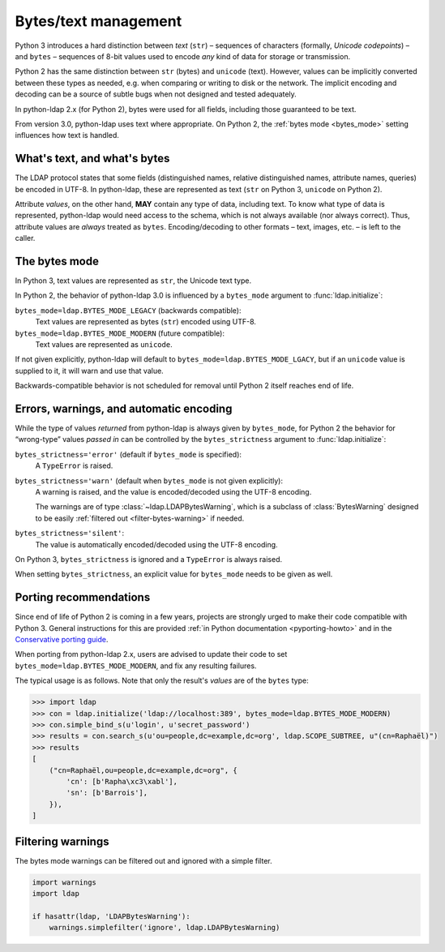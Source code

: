 .. _text-bytes:

Bytes/text management
=====================

Python 3 introduces a hard distinction between *text* (``str``) – sequences of
characters (formally, *Unicode codepoints*) – and ``bytes`` – sequences of
8-bit values used to encode *any* kind of data for storage or transmission.

Python 2 has the same distinction between ``str`` (bytes) and
``unicode`` (text).
However, values can be implicitly converted between these types as needed,
e.g. when comparing or writing to disk or the network.
The implicit encoding and decoding can be a source of subtle bugs when not
designed and tested adequately.

In python-ldap 2.x (for Python 2), bytes were used for all fields,
including those guaranteed to be text.

From version 3.0, python-ldap uses text where appropriate.
On Python 2, the :ref:`bytes mode <bytes_mode>` setting influences how text is
handled.


What's text, and what's bytes
-----------------------------

The LDAP protocol states that some fields (distinguished names, relative
distinguished names, attribute names, queries) be encoded in UTF-8.
In python-ldap, these are represented as text (``str`` on Python 3,
``unicode`` on Python 2).

Attribute *values*, on the other hand, **MAY**
contain any type of data, including text.
To know what type of data is represented, python-ldap would need access to the
schema, which is not always available (nor always correct).
Thus, attribute values are *always* treated as ``bytes``.
Encoding/decoding to other formats – text, images, etc. – is left to the caller.


.. _bytes_mode:

The bytes mode
--------------

In Python 3, text values are represented as ``str``, the Unicode text type.

In Python 2, the behavior of python-ldap 3.0 is influenced by a ``bytes_mode``
argument to :func:`ldap.initialize`:

``bytes_mode=ldap.BYTES_MODE_LEGACY`` (backwards compatible):
    Text values are represented as bytes (``str``) encoded using UTF-8.

``bytes_mode=ldap.BYTES_MODE_MODERN`` (future compatible):
    Text values are represented as ``unicode``.

If not given explicitly, python-ldap will default to
``bytes_mode=ldap.BYTES_MODE_LGACY``, but if an ``unicode`` value is
supplied to it, it will warn and use that value.

Backwards-compatible behavior is not scheduled for removal until Python 2
itself reaches end of life.


Errors, warnings, and automatic encoding
----------------------------------------

While the type of values *returned* from python-ldap is always given by
``bytes_mode``, for Python 2 the behavior for “wrong-type” values *passed in*
can be controlled by the ``bytes_strictness`` argument to
:func:`ldap.initialize`:

``bytes_strictness='error'`` (default if ``bytes_mode`` is specified):
  A ``TypeError`` is raised.

``bytes_strictness='warn'`` (default when ``bytes_mode`` is not given explicitly):
  A warning is raised, and the value is encoded/decoded
  using the UTF-8 encoding.

  The warnings are of type :class:`~ldap.LDAPBytesWarning`, which
  is a subclass of :class:`BytesWarning` designed to be easily
  :ref:`filtered out <filter-bytes-warning>` if needed.

``bytes_strictness='silent'``:
  The value is automatically encoded/decoded using the UTF-8 encoding.

On Python 3, ``bytes_strictness`` is ignored and a ``TypeError`` is always
raised.

When setting ``bytes_strictness``, an explicit value for ``bytes_mode`` needs
to be given as well.


Porting recommendations
-----------------------

Since end of life of Python 2 is coming in a few years, projects are strongly
urged to make their code compatible with Python 3. General instructions for
this are provided :ref:`in Python documentation <pyporting-howto>` and in the
`Conservative porting guide`_.

.. _Conservative porting guide: https://portingguide.readthedocs.io/en/latest/


When porting from python-ldap 2.x, users are advised to update their code
to set ``bytes_mode=ldap.BYTES_MODE_MODERN``, and fix any resulting failures.

The typical usage is as follows.
Note that only the result's *values* are of the ``bytes`` type:

.. code-block:: pycon

    >>> import ldap
    >>> con = ldap.initialize('ldap://localhost:389', bytes_mode=ldap.BYTES_MODE_MODERN)
    >>> con.simple_bind_s(u'login', u'secret_password')
    >>> results = con.search_s(u'ou=people,dc=example,dc=org', ldap.SCOPE_SUBTREE, u"(cn=Raphaël)")
    >>> results
    [
        ("cn=Raphaël,ou=people,dc=example,dc=org", {
            'cn': [b'Rapha\xc3\xabl'],
            'sn': [b'Barrois'],
        }),
    ]


.. _filter-bytes-warning:

Filtering warnings
------------------

The bytes mode warnings can be filtered out and ignored with a
simple filter.

.. code-block:: python

   import warnings
   import ldap

   if hasattr(ldap, 'LDAPBytesWarning'):
       warnings.simplefilter('ignore', ldap.LDAPBytesWarning)
